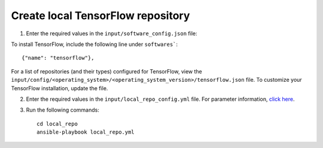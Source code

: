 Create local TensorFlow repository
-----------------------------------

1. Enter the required values in the ``input/software_config.json`` file:

.. csv-table:: Parameters for Software Configuration
   :file: ../../Tables/software_config.csv
   :header-rows: 1
   :keepspace:
   :class: longtable


To install TensorFlow, include the following line under ``softwares```: ::

        {"name": "tensorflow"},


For a list of repositories (and their types) configured for TensorFlow, view the ``input/config/<operating_system>/<operating_system_version>/tensorflow.json`` file. To customize your TensorFlow installation, update the file.

2. Enter the required values in the ``input/local_repo_config.yml`` file. For parameter information, `click here <index.html>`_.
3. Run the following commands: ::

       cd local_repo
       ansible-playbook local_repo.yml
